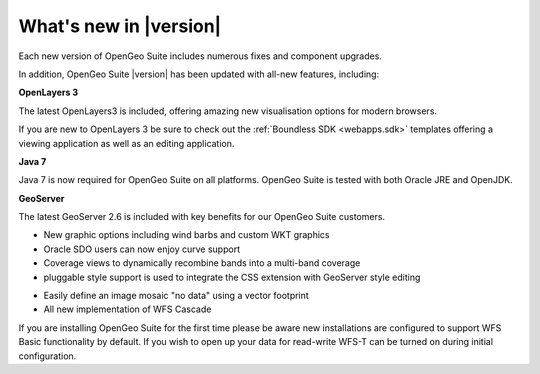 .. _whatsnew:

What's new in |version|
=======================

Each new version of OpenGeo Suite includes numerous fixes and component upgrades.

In addition, OpenGeo Suite |version| has been updated with all-new features, including:

.. only:: enterprise

   **Composer**

   We are very happy to introduce Composer as a fast, efficient and interactive approach to mapping.

   Composer is included as a beta for our enterprise customers and is tightly integrated with our GeoServer engine for map publication.

**OpenLayers 3**

The latest OpenLayers3 is included, offering amazing new visualisation options for modern browsers.

If you are new to OpenLayers 3 be sure to check out the :ref:`Boundless SDK <webapps.sdk>` templates offering a viewing application as well as an editing application.

**Java 7**

Java 7 is now required for OpenGeo Suite on all platforms. OpenGeo Suite is tested with both Oracle JRE and OpenJDK.

**GeoServer**

The latest GeoServer 2.6 is included with key benefits for our OpenGeo Suite customers.

* New graphic options including wind barbs and custom WKT graphics

* Oracle SDO users can now enjoy curve support

* Coverage views to dynamically recombine bands into a multi-band coverage

* pluggable style support is used to integrate the CSS extension with GeoServer style editing

.. only:: enterprise

   * pluggable style support is used to integrate new new YSLD styles used by Composer

* Easily define an image mosaic "no data" using a vector footprint

* All new implementation of WFS Cascade

If you are installing OpenGeo Suite for the first time please be aware new installations are configured to support WFS Basic functionality by default. If you wish to open up your data for read-write WFS-T can be turned on during initial configuration. 